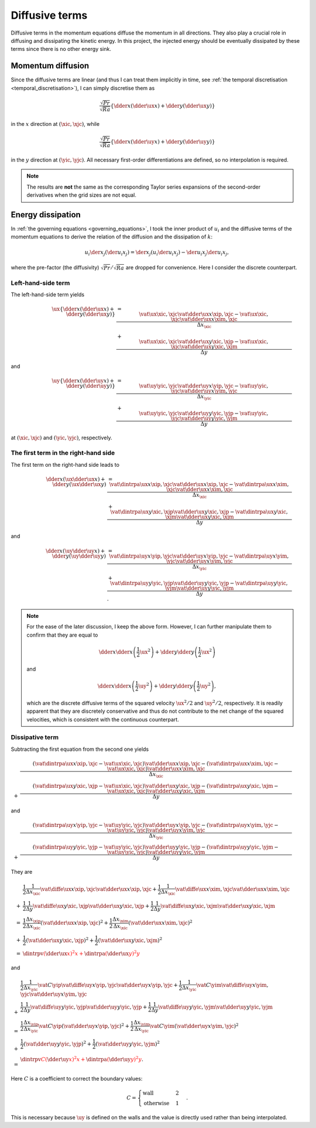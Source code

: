 
.. _derivation_momentum_diffusive_terms:

###############
Diffusive terms
###############

Diffusive terms in the momentum equations diffuse the momentum in all directions.
They also play a crucial role in diffusing and dissipating the kinetic energy.
In this project, the injected energy should be eventually dissipated by these terms since there is no other energy sink.

******************
Momentum diffusion
******************

Since the diffusive terms are linear (and thus I can treat them implicitly in time, see :ref:`the temporal discretisation <temporal_discretisation>`), I can simply discretise them as

.. math::

   \frac{\sqrt{Pr}}{\sqrt{Ra}} \left\{
      \dder{}{x} \left( \dder{\ux}{x} \right)
      +
      \dder{}{y} \left( \dder{\ux}{y} \right)
   \right\}

in the :math:`x` direction at :math:`\left( \xic, \xjc \right)`, while

.. math::

   \frac{\sqrt{Pr}}{\sqrt{Ra}} \left\{
      \dder{}{x} \left( \dder{\uy}{x} \right)
      +
      \dder{}{y} \left( \dder{\uy}{y} \right)
   \right\}

in the :math:`y` direction at :math:`\left( \yic, \yjc \right)`.
All necessary first-order differentiations are defined, so no interpolation is required.

.. note::

   The results are **not** the same as the corresponding Taylor series expansions of the second-order derivatives when the grid sizes are not equal.

******************
Energy dissipation
******************

In :ref:`the governing equations <governing_equations>`, I took the inner product of :math:`u_i` and the diffusive terms of the momentum equations to derive the relation of the diffusion and the dissipation of :math:`k`:

.. math::

   u_i \der{}{x_j} \left( \der{u_i}{x_j} \right)
   =
   \der{}{x_j} \left( u_i \der{u_i}{x_j} \right)
   -
   \der{u_i}{x_j} \der{u_i}{x_j},

where the pre-factor (the diffusivity) :math:`\sqrt{Pr} / \sqrt{Ra}` are dropped for convenience.
Here I consider the discrete counterpart.

===================
Left-hand-side term
===================

The left-hand-side term yields

.. math::

   \ux
   \left\{
      \dder{}{x} \left( \dder{\ux}{x} \right)
      +
      \dder{}{y} \left( \dder{\ux}{y} \right)
   \right\}
   & =
   \frac{
      \vat{\ux}{\xic, \xjc}
      \vat{
         \dder{\ux}{x}
      }{\xip, \xjc}
      -
      \vat{\ux}{\xic, \xjc}
      \vat{
         \dder{\ux}{x}
      }{\xim, \xjc}
   }{\Delta x_{\xic}} \\
   & +
   \frac{
      \vat{\ux}{\xic, \xjc}
      \vat{
         \dder{\ux}{y}
      }{\xic, \xjp}
      -
      \vat{\ux}{\xic, \xjc}
      \vat{
         \dder{\ux}{y}
      }{\xic, \xjm}
   }{\Delta y}

and

.. math::

   \uy
   \left\{
      \dder{}{x} \left( \dder{\uy}{x} \right)
      +
      \dder{}{y} \left( \dder{\uy}{y} \right)
   \right\}
   & =
   \frac{
      \vat{\uy}{\yic, \yjc}
      \vat{
         \dder{\uy}{x}
      }{\yip, \yjc}
      -
      \vat{\uy}{\yic, \yjc}
      \vat{
         \dder{\uy}{x}
      }{\yim, \yjc}
   }{\Delta x_{\yic}} \\
   & +
   \frac{
      \vat{\uy}{\yic, \yjc}
      \vat{
         \dder{\uy}{y}
      }{\yic, \yjp}
      -
      \vat{\uy}{\yic, \yjc}
      \vat{
         \dder{\uy}{y}
      }{\yic, \yjm}
   }{\Delta y}

at :math:`\left( \xic, \xjc \right)` and :math:`\left( \yic, \yjc \right)`, respectively.

=====================================
The first term in the right-hand side
=====================================

The first term on the right-hand side leads to

.. math::

   \dder{}{x} \left( \ux \dder{\ux}{x} \right)
   +
   \dder{}{y} \left( \ux \dder{\ux}{y} \right)
   & =
   \frac{
      \vat{
         \dintrpa{\ux}{x}
      }{\xip, \xjc}
      \vat{
         \dder{\ux}{x}
      }{\xip, \xjc}
      -
      \vat{
         \dintrpa{\ux}{x}
      }{\xim, \xjc}
      \vat{
         \dder{\ux}{x}
      }{\xim, \xjc}
   }{\Delta x_{\xic}} \\
   & +
   \frac{
      \vat{
         \dintrpa{\ux}{y}
      }{\xic, \xjp}
      \vat{
         \dder{\ux}{y}
      }{\xic, \xjp}
      -
      \vat{
         \dintrpa{\ux}{y}
      }{\xic, \xjm}
      \vat{
         \dder{\ux}{y}
      }{\xic, \xjm}
   }{\Delta y}

and

.. math::

   \dder{}{x} \left( \uy \dder{\uy}{x} \right)
   +
   \dder{}{y} \left( \uy \dder{\uy}{y} \right)
   & =
   \frac{
      \vat{
         \dintrpa{\uy}{x}
      }{\yip, \yjc}
      \vat{
         \dder{\uy}{x}
      }{\yip, \yjc}
      -
      \vat{
         \dintrpa{\uy}{x}
      }{\yim, \yjc}
      \vat{
         \dder{\uy}{x}
      }{\yim, \yjc}
   }{\Delta x_{\yic}} \\
   & +
   \frac{
      \vat{
         \dintrpa{\uy}{y}
      }{\yic, \yjp}
      \vat{
         \dder{\uy}{y}
      }{\yic, \yjp}
      -
      \vat{
         \dintrpa{\uy}{y}
      }{\yic, \yjm}
      \vat{
         \dder{\uy}{y}
      }{\yic, \yjm}
   }{\Delta y}.

.. note::

   For the ease of the later discussion, I keep the above form.
   However, I can further manipulate them to confirm that they are equal to

   .. math::

      \dder{}{x} \dder{}{x} \left( \frac{1}{2} \ux^2 \right)
      +
      \dder{}{y} \dder{}{y} \left( \frac{1}{2} \ux^2 \right)

   and

   .. math::

      \dder{}{x} \dder{}{x} \left( \frac{1}{2} \uy^2 \right)
      +
      \dder{}{y} \dder{}{y} \left( \frac{1}{2} \uy^2 \right),

   which are the discrete diffusive terms of the squared velocity :math:`\ux^2 / 2` and :math:`\uy^2 / 2`, respectively.
   It is readily apparent that they are discretely conservative and thus do not contribute to the net change of the squared velocities, which is consistent with the continuous counterpart.

================
Dissipative term
================

Subtracting the first equation from the second one yields

.. math::

   &
   \frac{
      \left(
         \vat{
            \dintrpa{\ux}{x}
         }{\xip, \xjc}
         -
         \vat{\ux}{\xic, \xjc}
      \right)
      \vat{
         \dder{\ux}{x}
      }{\xip, \xjc}
      -
      \left(
         \vat{
            \dintrpa{\ux}{x}
         }{\xim, \xjc}
         -
         \vat{\ux}{\xic, \xjc}
      \right)
      \vat{
         \dder{\ux}{x}
      }{\xim, \xjc}
   }{\Delta x_{\xic}} \\
   + &
   \frac{
      \left(
         \vat{
            \dintrpa{\ux}{y}
         }{\xic, \xjp}
         -
         \vat{\ux}{\xic, \xjc}
      \right)
      \vat{
         \dder{\ux}{y}
      }{\xic, \xjp}
      -
      \left(
         \vat{
            \dintrpa{\ux}{y}
         }{\xic, \xjm}
         -
         \vat{\ux}{\xic, \xjc}
      \right)
      \vat{
         \dder{\ux}{y}
      }{\xic, \xjm}
   }{\Delta y}

and

.. math::

   &
   \frac{
      \left(
         \vat{
            \dintrpa{\uy}{x}
         }{\yip, \yjc}
         -
         \vat{\uy}{\yic, \yjc}
      \right)
      \vat{
         \dder{\uy}{x}
      }{\yip, \yjc}
      -
      \left(
         \vat{
            \dintrpa{\uy}{x}
         }{\yim, \yjc}
         -
         \vat{\uy}{\yic, \yjc}
      \right)
      \vat{
         \dder{\uy}{x}
      }{\yim, \yjc}
   }{\Delta x_{\yic}} \\
   + &
   \frac{
      \left(
         \vat{
            \dintrpa{\uy}{y}
         }{\yic, \yjp}
         -
         \vat{\uy}{\yic, \yjc}
      \right)
      \vat{
         \dder{\uy}{y}
      }{\yic, \yjp}
      -
      \left(
         \vat{
            \dintrpa{\uy}{y}
         }{\yic, \yjm}
         -
         \vat{\uy}{\yic, \yjc}
      \right)
      \vat{
         \dder{\uy}{y}
      }{\yic, \yjm}
   }{\Delta y}

They are

.. math::

   &
   \frac{1}{2}
   \frac{1}{\Delta x_{\xic}}
   \vat{
      \diffe{\ux}{x}
   }{\xip, \xjc}
   \vat{
      \dder{\ux}{x}
   }{\xip, \xjc}
   +
   \frac{1}{2}
   \frac{1}{\Delta x_{\xic}}
   \vat{
      \diffe{\ux}{x}
   }{\xim, \xjc}
   \vat{
      \dder{\ux}{x}
   }{\xim, \xjc} \\
   + &
   \frac{1}{2}
   \frac{1}{\Delta y}
   \vat{
      \diffe{\ux}{y}
   }{\xic, \xjp}
   \vat{
      \dder{\ux}{y}
   }{\xic, \xjp}
   +
   \frac{1}{2}
   \frac{1}{\Delta y}
   \vat{
      \diffe{\ux}{y}
   }{\xic, \xjm}
   \vat{
      \dder{\ux}{y}
   }{\xic, \xjm} \\
   = &
   \frac{1}{2}
   \frac{\Delta x_{\xip}}{\Delta x_{\xic}}
   \left(
      \vat{
         \dder{\ux}{x}
      }{\xip, \xjc}
   \right)^2
   +
   \frac{1}{2}
   \frac{\Delta x_{\xim}}{\Delta x_{\xic}}
   \left(
      \vat{
         \dder{\ux}{x}
      }{\xim, \xjc}
   \right)^2 \\
   + &
   \frac{1}{2}
   \left(
      \vat{
         \dder{\ux}{y}
      }{\xic, \xjp}
   \right)^2
   +
   \frac{1}{2}
   \left(
      \vat{
         \dder{\ux}{y}
      }{\xic, \xjm}
   \right)^2 \\
   = &
   \color{red}{
      \dintrpv{
         \left( \dder{\ux}{x} \right)^2
      }{x}
      +
      \dintrpa{
         \left( \dder{\ux}{y} \right)^2
      }{y}
   }

and

.. math::

   &
   \frac{1}{2}
   \frac{1}{\Delta x_{\yic}}
   \vat{C}{\yip}
   \vat{
      \diffe{\uy}{x}
   }{\yip, \yjc}
   \vat{
      \dder{\uy}{x}
   }{\yip, \yjc}
   +
   \frac{1}{2}
   \frac{1}{\Delta x_{\yic}}
   \vat{C}{\yim}
   \vat{
      \diffe{\uy}{x}
   }{\yim, \yjc}
   \vat{
      \dder{\uy}{x}
   }{\yim, \yjc} \\
   + &
   \frac{1}{2}
   \frac{1}{\Delta y}
   \vat{
      \diffe{\uy}{y}
   }{\yic, \yjp}
   \vat{
      \dder{\uy}{y}
   }{\yic, \yjp}
   +
   \frac{1}{2}
   \frac{1}{\Delta y}
   \vat{
      \diffe{\uy}{y}
   }{\yic, \yjm}
   \vat{
      \dder{\uy}{y}
   }{\yic, \yjm} \\
   = &
   \frac{1}{2}
   \frac{\Delta x_{\yip}}{\Delta x_{\yic}}
   \vat{C}{\yip}
   \left(
      \vat{
         \dder{\uy}{x}
      }{\yip, \yjc}
   \right)^2
   +
   \frac{1}{2}
   \frac{\Delta x_{\yim}}{\Delta x_{\yic}}
   \vat{C}{\yim}
   \left(
      \vat{
         \dder{\uy}{x}
      }{\yim, \yjc}
   \right)^2 \\
   + &
   \frac{1}{2}
   \left(
      \vat{
         \dder{\uy}{y}
      }{\yic, \yjp}
   \right)^2
   +
   \frac{1}{2}
   \left(
      \vat{
         \dder{\uy}{y}
      }{\yic, \yjm}
   \right)^2 \\
   = &
   \color{red}{
      \dintrpv{
         C \left( \dder{\uy}{x} \right)^2
      }{x}
      +
      \dintrpa{
         \left( \dder{\uy}{y} \right)^2
      }{y}
   }.

Here :math:`C` is a coefficient to correct the boundary values:

.. math::

   C
   =
   \begin{cases}
      \text{wall}      & 2 \\
      \text{otherwise} & 1
   \end{cases}.

This is necessary because :math:`\uy` is defined on the walls and the value is directly used rather than being interpolated.

.. seealso::

   The reddish terms are computed to check :ref:`the instantaneous Nusselt number <nu_kinetic_energy_dissipation_discrete>`.

